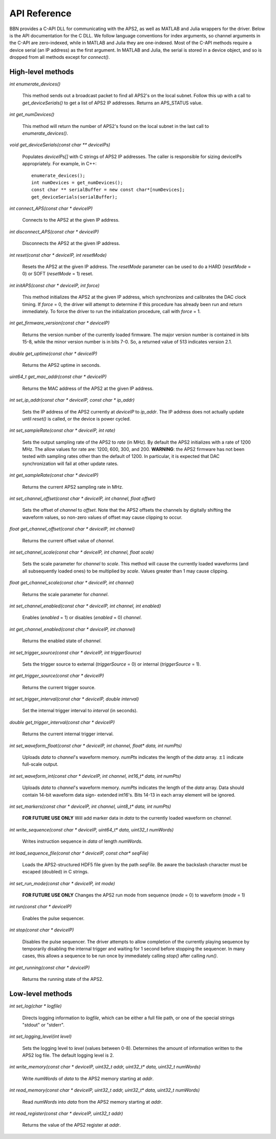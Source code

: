 API Reference
=============

BBN provides a C-API DLL for communicating with the APS2, as well as MATLAB
and Julia wrappers for the driver. Below is the API documentation for the C
DLL. We follow language conventions for index arguments, so channel arguments
in the C-API are zero-indexed, while in MATLAB and Julia they are one-indexed.
Most of the C-API methods require a device serial (an IP address) as the first
argument. In MATLAB and Julia, the serial is stored in a device object, and so
is dropped from all methods except for `connect()`.

High-level methods
------------------

`int enumerate_devices()`

	This method sends out a broadcast packet to find all APS2's on the local
	subnet. Follow this up with a call to `get_deviceSerials()` to get a list
	of APS2 IP addresses. Returns an APS_STATUS value.

`int get_numDevices()`

	This method will return the number of APS2's found on the local subnet in the
	last call to `enumerate_devices()`.

`void get_deviceSerials(const char ** deviceIPs)`

	Populates `deviceIPs[]` with C strings of APS2 IP addresses. The caller is
	responsible for sizing deviceIPs appropriately. For example, in C++::

		enumerate_devices();
		int numDevices = get_numDevices();
		const char ** serialBuffer = new const char*[numDevices];
		get_deviceSerials(serialBuffer);

`int connect_APS(const char * deviceIP)`

	Connects to the APS2 at the given IP address.

`int disconnect_APS(const char * deviceIP)`

	Disconnects the APS2 at the given IP address.

`int reset(const char * deviceIP, int resetMode)`

	Resets the APS2 at the given IP address. The `resetMode` parameter can be used
	to do a HARD (`resetMode` = 0) or SOFT (`resetMode` = 1) reset.

`int initAPS(const char * deviceIP, int force)`

	This method initializes the APS2 at the given IP address, which synchronizes
	and calibrates the DAC clock timing. If `force` = 0, the driver will attempt
	to determine if this procedure has already been run and return immediately. To
	force the driver to run the initialization procedure, call with `force` = 1.

`int get_firmware_version(const char * deviceIP)`

	Returns the version number of the currently loaded firmware. The major version
	number is contained in bits 15-8, while the minor version number is in bits
	7-0. So, a returned value of 513 indicates version 2.1.

`double get_uptime(const char * deviceIP)`

	Returns the APS2 uptime in seconds.

`uint64_t get_mac_addr(const char * deviceIP)`

	Returns the MAC address of the APS2 at the given IP address.

`int set_ip_addr(const char * deviceIP, const char * ip_addr)`

	Sets the IP address of the APS2 currently at `deviceIP` to `ip_addr`. The
	IP address does not actually update until `reset()` is called, or the
	device is power cycled.

`int set_sampleRate(const char * deviceIP, int rate)`

	Sets the output sampling rate of the APS2 to `rate` (in MHz). By default the
	APS2 initializes with a rate of 1200 MHz. The allow values for rate are: 1200,
	600, 300, and 200. **WARNING**: the APS2 firmware has not been tested with
	sampling rates other than the default of 1200. In particular, it is expected
	that DAC synchronization will fail at other update rates.

`int get_sampleRate(const char * deviceIP)`

	Returns the current APS2 sampling rate in MHz.

`int set_channel_offset(const char * deviceIP, int channel, float offset)`

	Sets the offset of `channel` to `offset`. Note that the APS2 offsets the
	channels by digitally shifting the waveform values, so non-zero values of
	offset may cause clipping to occur.

`float get_channel_offset(const char * deviceIP, int channel)`

	Returns the current offset value of `channel`.

`int set_channel_scale(const char * deviceIP, int channel, float scale)`

	Sets the scale parameter for `channel` to `scale`. This method will cause the
	currently loaded waveforms (and all subsequently loaded ones) to be multiplied
	by `scale`. Values greater than 1 may cause clipping.

`float get_channel_scale(const char * deviceIP, int channel)`

	Returns the scale parameter for `channel`.

`int set_channel_enabled(const char * deviceIP, int channel, int enabled)`

	Enables (`enabled` = 1) or disables (`enabled` = 0) `channel`.

`int get_channel_enabled(const char * deviceIP, int channel)`

	Returns the enabled state of `channel`.

`int set_trigger_source(const char * deviceIP, int triggerSource)`

	Sets the trigger source to external (`triggerSource` = 0) or internal (`triggerSource` = 1).

`int get_trigger_source(const char * deviceIP)`

	Returns the current trigger source.

`int set_trigger_interval(const char * deviceIP, double interval)`

	Set the internal trigger interval to `interval` (in seconds).

`double get_trigger_interval(const char * deviceIP)`

	Returns the current internal trigger interval.

`int set_waveform_float(const char * deviceIP, int channel, float* data, int numPts)`

	Uploads `data` to `channel`'s waveform memory. `numPts` indicates the
	length of the `data` array. :math:`\pm 1` indicate full-scale output.

`int set_waveform_int(const char * deviceIP, int channel, int16_t* data, int numPts)`
	
	Uploads `data` to `channel`'s waveform memory. `numPts` indicates the
	length of the `data` array. Data should contain 14-bit waveform data sign-
	extended int16's. Bits 14-13 in each array element will be ignored.

`int set_markers(const char * deviceIP, int channel, uint8_t* data, int numPts)`

	**FOR FUTURE USE ONLY** Will add marker data in `data` to the currently
	loaded waveform on `channel`.

`int write_sequence(const char * deviceIP, uint64_t* data, uint32_t numWords)`

	Writes instruction sequence in `data` of length `numWords`.

`int load_sequence_file(const char * deviceIP, const char* seqFile)`

	Loads the APS2-structured HDF5 file given by the path `seqFile`. Be aware
	the backslash character must be escaped (doubled) in C strings.

`int set_run_mode(const char * deviceIP, int mode)`

	**FOR FUTURE USE ONLY** Changes the APS2 run mode from sequence (`mode` = 0)
	to waveform (`mode` = 1)

`int run(const char * deviceIP)`

	Enables the pulse sequencer.

`int stop(const char * deviceIP)`

	Disables the pulse sequencer. The driver attempts to allow completion of
	the currently playing sequence by temporarily disabling the internal
	trigger and waiting for 1 second before stopping the sequencer. In many
	cases, this allows a sequence to be run once by immediately calling
	`stop()` after calling `run()`.

`int get_running(const char * deviceIP)`

	Returns the running state of the APS2.


Low-level methods
-----------------

`int set_log(char * logfile)`

	Directs logging information to `logfile`, which can be either a full file
	path, or one of the special strings "stdout" or "stderr".

`int set_logging_level(int level)`

	Sets the logging level to `level` (values between 0-8). Determines the
	amount of information written to the APS2 log file. The default logging
	level is 2.

`int write_memory(const char * deviceIP, uint32_t addr, uint32_t* data, uint32_t numWords)`

	Write `numWords` of `data` to the APS2 memory starting at `addr`.

`int read_memory(const char * deviceIP, uint32_t addr, uint32_t* data, uint32_t numWords)`

	Read `numWords` into `data` from the APS2 memory starting at `addr`.

`int read_register(const char * deviceIP, uint32_t addr)`

	Returns the value of the APS2 register at `addr`.
